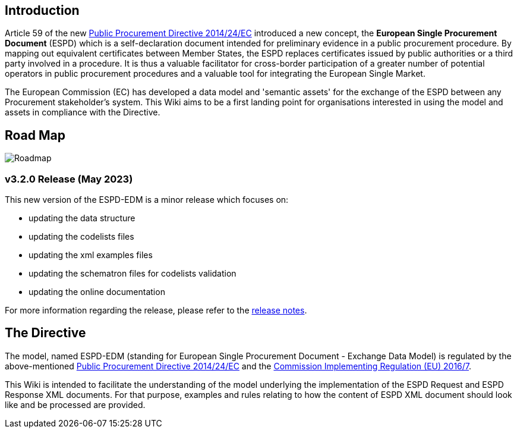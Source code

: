 
## Introduction
Article 59 of the new link:https://eur-lex.europa.eu/legal-content/EN/TXT/?uri=celex%3A32014L0024[Public Procurement Directive 2014/24/EC] introduced a new concept, the **European Single Procurement Document** (ESPD) which is a self-declaration document intended for preliminary evidence in a public procurement procedure. By mapping out equivalent certificates between Member States, the ESPD replaces certificates issued by public authorities or a third party involved in a procedure. It is thus a valuable facilitator for cross-border participation of a greater number of potential operators in public procurement procedures and a valuable tool for integrating the European Single Market.

The European Commission (EC) has developed a data model and 'semantic assets' for the exchange of the ESPD between any Procurement stakeholder’s system. This Wiki aims to be a first landing point for organisations interested in using the model and assets in compliance with the Directive.

## Road Map

image:home_roadmap.png[Roadmap,align=center,pdfwidth=50%,scaledwidth=50%]


### v3.2.0 Release (May 2023)

This new version of the ESPD-EDM is a minor release which focuses on:

* updating the data structure 
* updating the codelists files 
* updating the xml examples files 
* updating the schematron files for codelists validation 
* updating the online documentation 

For more information regarding the release, please refer to the xref:release_notes.adoc[release notes]. 

## The Directive

The model, named ESPD-EDM (standing for European Single Procurement Document - Exchange Data Model) is regulated by the above-mentioned link:https://eur-lex.europa.eu/legal-content/EN/TXT/?uri=celex%3A32014L0024[Public Procurement Directive 2014/24/EC] and the link:https://eur-lex.europa.eu/legal-content/EN/TXT/?uri=CELEX%3A32016R0007[Commission Implementing Regulation (EU) 2016/7].

This Wiki is intended to facilitate the understanding of the model underlying the implementation of the ESPD Request and ESPD Response XML documents. For that purpose, examples and rules relating to how the content of ESPD XML document should look like and be processed are provided.